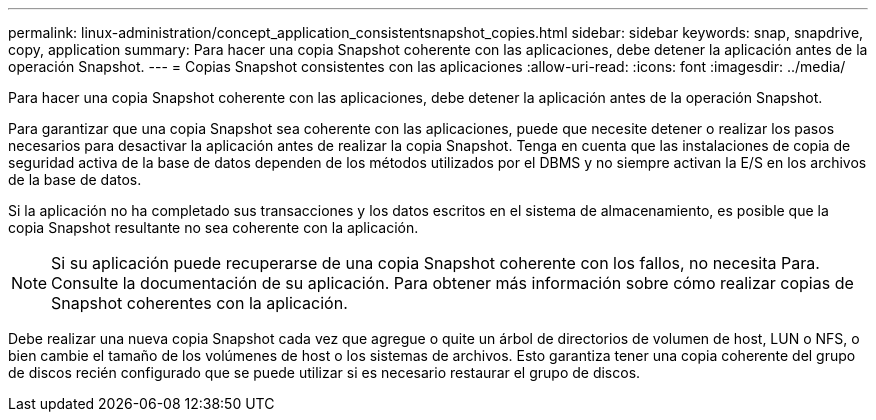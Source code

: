 ---
permalink: linux-administration/concept_application_consistentsnapshot_copies.html 
sidebar: sidebar 
keywords: snap, snapdrive, copy, application 
summary: Para hacer una copia Snapshot coherente con las aplicaciones, debe detener la aplicación antes de la operación Snapshot. 
---
= Copias Snapshot consistentes con las aplicaciones
:allow-uri-read: 
:icons: font
:imagesdir: ../media/


[role="lead"]
Para hacer una copia Snapshot coherente con las aplicaciones, debe detener la aplicación antes de la operación Snapshot.

Para garantizar que una copia Snapshot sea coherente con las aplicaciones, puede que necesite detener o realizar los pasos necesarios para desactivar la aplicación antes de realizar la copia Snapshot. Tenga en cuenta que las instalaciones de copia de seguridad activa de la base de datos dependen de los métodos utilizados por el DBMS y no siempre activan la E/S en los archivos de la base de datos.

Si la aplicación no ha completado sus transacciones y los datos escritos en el sistema de almacenamiento, es posible que la copia Snapshot resultante no sea coherente con la aplicación.


NOTE: Si su aplicación puede recuperarse de una copia Snapshot coherente con los fallos, no necesita Para. Consulte la documentación de su aplicación. Para obtener más información sobre cómo realizar copias de Snapshot coherentes con la aplicación.

Debe realizar una nueva copia Snapshot cada vez que agregue o quite un árbol de directorios de volumen de host, LUN o NFS, o bien cambie el tamaño de los volúmenes de host o los sistemas de archivos. Esto garantiza tener una copia coherente del grupo de discos recién configurado que se puede utilizar si es necesario restaurar el grupo de discos.
